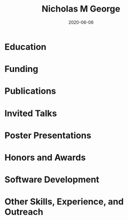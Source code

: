 #+TITLE: Nicholas M George
#+DATE: 2020-06-06
#+OPTIONS: toc:nil author:nil title:nil date:nil num:nil ^:{} \n:1 todo:nil

#+PROPERTY: header-args :eval never-export

#+LATEX_HEADER: \usepackage[margin=0.5in]{geometry}
#+LATEX_HEADER: \usepackage{titlesec}
#+LATEX_HEADER: \usepackage{fontawesome}
#+LATEX_HEADER: \usepackage{fancyhdr}
#+LATEX_HEADER: \usepackage[round]{natbib}
#+LATEX_HEADER: \hypersetup{colorlinks=true,citecolor=black,linkcolor=black,urlcolor=blue,linkbordercolor=blue,pdfborderstyle={/S/U/W 1}}
#+LATEX_HEADER: \renewcommand{\bibsection}
#+LATEX: \titleformat{\section}{\normalfont\Large\bfseries}{\thesection}{2em}{}[{\titlerule[1.5pt]}]
#+LATEX: \pagestyle{fancy}
#+LATEX: \fancyhf{}
#+LATEX: \cfoot{NM George \thepage}
#+LATEX: \renewcommand{\headrulewidth}{0pt}
#+LATEX: \renewcommand{\footrulewidth}{0pt}
#+LATEX: \sffamily


#+LATEX: \noindent\huge{\bf Nicholas M George}}\\\hfill
#+LATEX: \large{University of Colorado Anschutz Medical Campus}\\
#+LATEX: \large{Cell and Developmental Biology}\\\hfill
#+LATEX: \faEnvelope \: \href{mailto:nicholas.m.george@cuanschutz.edu}{nicholas.m.george@cuanschutz.edu}\\\hfill
#+LATEX: \faGlobe \: \href{https://nickgeorge.net}{https://nickgeorge.net}\\\hfill

#+LATEX: \setlength{\tabcolsep}{12pt}
#+LATEX: \renewcommand{\arraystretch}{1.5}
* Education
:PROPERTIES:
:CUSTOM_ID: education
:END:

\begin{tabular}{lp{0.8\textwidth}}

2016-& \textbf{Ph.D. Neuroscience} \newline 
University of Colorado, Anschutz Medical Campus, Aurora, CO \newline 
Thesis: "Excitable axonal domains adapt to olfactory sensory experience in adults"\newline 
Advisors: Diego Restrepo and Wendy Macklin\\

2014-2016& \textbf{M.S. Anatomy and Neurobiology} \newline 
Virginia Commonwealth University, School of Medicine, Richmond, VA \newline 
Thesis: \href{https://scholarscompass.vcu.edu/etd/4186/}{"Resolution of Inflammation Rescues Axon Initial Segment Disruption"}\newline
Advisor: Jeffrey Dupree\\

2009-2012& \textbf{B.S. Human Nutrition, Foods, and Exercise} \newline 
Virginia Tech, Blacksburg, VA

\end{tabular}

* Funding
:PROPERTIES:
:CUSTOM_ID: funding
:END:

\begin{tabular}{lp{0.8\textwidth}}
2019-2022& \href{https://projectreporter.nih.gov/project_info_details.cfm?aid=9909888&icde=50328886&ddparam=&ddvalue=&ddsub=&cr=1&csb=default&cs=ASC&pball=}{1F31 DC018459-01} \newline NIH/NIDCD \newline "Investigating axonal and glial adaptations to sensory manipulations in the olfactory system" \newline Role: PI \\
2017-2018& TL1 TR001082 \newline Colorado Clinical and Translational Sciences Institute \newline "Neuronavigation with a fiber-coupled microscope"\newline Role: Pre-doctoral Fellow
\end{tabular}

* Publications
:PROPERTIES:
:CUSTOM_ID: publications
:END:

\begin{tabular}{lp{0.8\textwidth}}
2018& Gould, E. A., Busquet, N., Shepherd, D., Dietz, R. M., Herson, P. S., de Souza, F. M. S., Li, A., \textbf{George, N. M.}, Restrepo, D., and Macklin, W. B. (2018). Mild myelin disruption elicits early alteration in behavior and proliferation in the subventricular zone. \textit{eLife}, 7:e34783.\\

2017& Benusa, S. D., \textbf{George, N. M.}, Sword, B. A., DeVries, G. H., and Dupree, J. L. (2017). Acute neuroinflammation induces AIS structural plasticity in a NOX2-dependent manner. \textit{Journal of Neuroinflammation}, 14(1):116.\\
\end{tabular}
* Invited Talks
:PROPERTIES:
:CUSTOM_ID: invited-talks
:END:

\begin{tabular}{lp{0.8\textwidth}}

2019& \textbf{Gordon Research Seminar: Glial Biology}, Ventura, CA \newline "Investigating glial and axonal adaptations to sensory deprivation in the olfactory system"\newline
\textbf{CU Anschutz Neuroscience retreat}, Keystone, CO \newline "Glial and axonal adaptations to sensory deprivation in the olfactory system" \\
2018& \textbf{Translational Science}, Washington, DC \newline "A novel multiphoton microscopy method for neuronavigation in deep brain stimulation surgery"
 \newline \textbf{All Neurosurgery Research Meeting}, Aurora, CO \newline "Characterizing autofluorescence in human STN for deep brain neuronavigation"\\
\end{tabular}
* Poster Presentations
:PROPERTIES:
:CUSTOM_ID: poster-presentations
:END:

\begin{tabular}{lp{0.8\textwidth}}
2019& Gordon Research Conference: Glial Biology, Ventura, CA\newline Association for Chemoreceptive Science, Bonita Springs, FL\newline Rocky Mountain Regional Neuroscience Group, Aurora, CO\\
2018& Translational Science, Washington, DC\\
2017& CU Anschutz Neuroscience Retreat, Estes Park, CO\\
2016& William and Mary Graduate Research Symposium, Williamsburg, VA
\end{tabular}
* Honors and Awards
:PROPERTIES:
:CUSTOM_ID: honors-awards
:END:

\begin{tabular}{lp{0.8\textwidth}}
2018& Wellcome Fund Trainee Travel Award for Clinical and Translational Research Conference, Washington, DC\\
2016& Visiting Scholar Award for Excellence in the Natural and Computational Sciences. Poster and research summary presented at The William and Mary Graduate Research Symposium, Williamsburg, VA \\
2015& Poster presentation award at the Virginia Symposium on Brain Immunology and Glia, Richmond, VA
\end{tabular}
* Software Development
:PROPERTIES:
:CUSTOM_ID: software-development
:END:

* Other Skills, Experience, and Outreach
:PROPERTIES:
:CUSTOM_ID: other-skills-experience-outreach
:END:

\begin{tabular}{lp{0.8\textwidth}}
2020& \textbf{Software Carpentry Instructor Training} \newline I attended a \href{https://software-carpentry.org/}{Software Carpentry} workshop when I first started my Ph.D. and it helped me tremendously with data analysis and organization. I would like to lead Software Carpentry seminars and help other researchers adopt techniques to improve experimental data gathering and analysis.\\
2017-2018& \textbf{CU Neuroscience Outreach}\newline
I was involved with the CU Neuroscience outreach program. We organized a yearly outreach event for pre-kindergarten to high school students at the Denver Science museum, featuring interactive demos illustrating how sensory systems and neurons worked. I wrote a simple RaspberryPi application with a Tkinter GUI interface to control a thermal camera and email photos of the students to demonstrate snake "heat vision". The project was called \href{https://github.com/nkicg6/thermalsnap}{SnakeSnap}.\\
2016-2018& \textbf{CU Anschutz Reproducible Research Network} \newline Co-founded the \href{https://ucd-reproducible-research-clinic.github.io/members.html}{CU Anschutz Reproducible Research Network}\newline This was a short-lived organization meant to provide tutorials and resources to help other researchers with data analysis and statistical computing needs. The RRN was set up in a bi-weekly "clinic" setting, where we would give a short presentation on a reproducible research tool (mostly in the R programming language ecosystem) and would then host office hours for researchers. Initially this was a popular event, but became difficult to maintain early in my PhD work.\\

\end{tabular}
